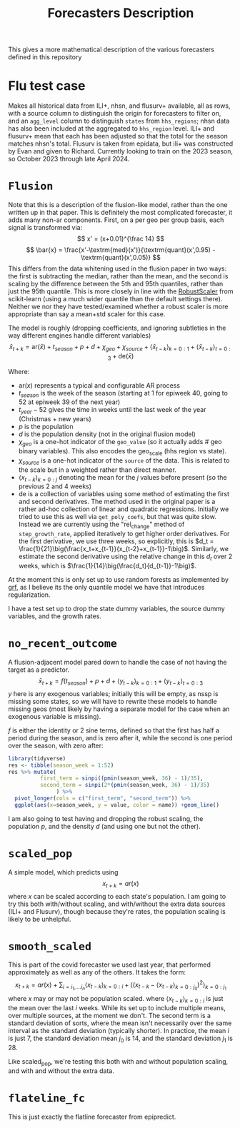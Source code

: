 #+title: Forecasters Description

This gives a more mathematical description of the various forecasters defined in this repository
* Flu test case
Makes all historical data from ILI+, nhsn, and flusurv+ available, all as rows, with a source column to distinguish the origin for forecasters to filter on, and an =agg_level= column to distinguish =states= from =hhs_regions=; nhsn data has also been included at the aggregated to =hhs_region= level.
ILI+ and flusurv+ mean that each has been adjusted so that the total for the season matches nhsn's total.
Flusurv is taken from epidata, but ili+ was constructed by Evan and given to Richard.
Currently looking to train on the 2023 season, so October 2023 through late April 2024.
* =Flusion=
Note that this is a description of the flusion-like model, rather than the one written up in that paper.
This is definitely the most complicated forecaster, it adds many non-ar components.
First, on a per geo per group basis, each signal is transformed via:
$$
x' = (x+0.01)^{\frac 14}
$$
$$
\bar{x} = \frac{x'-\textrm{med}(x')}{\textrm{quant}(x',0.95) - \textrm{quant}(x',0.05)}
$$
This differs from the data whitening used in the flusion paper in two ways: the first is subtracting the median, rather than the mean, and the second is scaling by the difference between the 5th and 95th quantiles, rather than just the 95th quantile.
This is more closely in line with the [[https://scikit-learn.org/stable/modules/generated/sklearn.preprocessing.RobustScaler.html#sklearn.preprocessing.RobustScaler][RobustScaler]] from scikit-learn (using a much wider quantile than the default settings there).
Neither we nor they have tested/examined whether a robust scaler is more appropriate than say a mean+std scaler for this case.

The model is roughly (dropping coefficients, and ignoring subtleties in the way different engines handle different variables)
$$
\bar{x}_{t+k} = \textrm{ar}(\bar{x}) + t_{season} + p + d + \chi_{geo} + \chi_{source} + \big\langle \bar{x}_{t-k}\big\rangle_{k=0:1} + \big\langle \bar{x}_{t-k}\big\rangle_{t=0:3} + \textrm{de}(\bar{x})
$$

Where:
- $\textrm{ar}(x)$ represents a typical and configurable AR process
- $t_{season}$ is the week of the season (starting at 1 for epiweek 40, going to 52 at epiweek 39 of the next year)
- $t_{year}-52$ gives the time in weeks until the last week of the year (Christmas + new years)
- $p$ is the population
- $d$  is the population density (not in the original flusion model)
- $\chi_{geo}$ is a one-hot indicator of the =geo_value= (so it actually adds # geo binary variables). This also encodes the geo_scale (hhs region vs state).
- $\chi_{source}$ is a one-hot indicator of the =source= of the data. This is related to the scale but in a weighted rather than direct manner.
- $\big\langle x_{t-k}\big\rangle_{k=0:j}$ denoting the mean for the $j$ values before present (so the previous 2 and 4 weeks)
- $\textrm{de}$ is a collection of variables using some method of estimating the first and second derivatives.
  The method used in the original paper is a rather ad-hoc collection of linear and quadratic regressions.
  Initially we tried to use this as well via =get_poly_coefs=, but that was quite slow.
  Instead we are currently using the  "rel_change" method of =step_growth_rate=, applied iteratively to get higher order derivatives.
  For the first derivative, we use three weeks, so explicitly, this is $d_t = \frac{1}{21}\big(\frac{x_t+x_{t-1}}{x_{t-2}+x_{t-1}}-1\big)$.
  Similarly, we estimate the second derivative using the relative change in this $d_t$ over 2 weeks, which is $\frac{1}{14}\big(\frac{d_t}{d_{t-1}}-1\big)$.

At the moment this is only set up to use random forests as implemented by [[https://grf-labs.github.io/grf/][grf]], as I believe its the only quantile model we have that introduces regularization.

I have a test set up to drop the state dummy variables, the source dummy variables, and the growth rates.
* =no_recent_outcome=
A flusion-adjacent model pared down to handle the case of not having the target as a predictor.
$$
\bar{x}_{t+k} = f(t_{season}) + p + d + \big\langle y_{t-k}\big\rangle_{k=0:1} + \big\langle y_{t-k}\big\rangle_{t=0:3}
$$
$y$ here is any exogenous variables; initially this will be empty, as nssp is missing some states, so we will have to rewrite these models to handle missing geos (most likely by having a separate model for the case when an exogenous variable is missing).

$f$ is either the identity or 2 sine terms, defined so that the first has half a period during the season, and is zero after it, while the second is one period over the season, with zero after:
#+begin_src R :file 4.png :session :results graphics file
library(tidyverse)
res <- tibble(season_week = 1:52)
res %>% mutate(
          first_term = sinpi((pmin(season_week, 36) - 1)/35),
          second_term = sinpi(2*(pmin(season_week, 36) - 1)/35)
               ) %>%
  pivot_longer(cols = c("first_term", "second_term")) %>%
  ggplot(aes(x=season_week, y = value, color = name)) +geom_line()
#+end_src

#+RESULTS:
[[file:4.png]]


I am also going to test having and dropping the robust scaling, the population $p$, and the density $d$ (and using one but not the other).
* =scaled_pop=
A simple model, which predicts using
$$
x_{t+k} = ar(x)
$$
where $x$ can be scaled according to each state's population.
I am going to try this both with/without scaling, and with/without the extra data sources (ILI+ and Flusurv), though because they're rates, the population scaling is likely to be unhelpful.
* =smooth_scaled=
This is part of the covid forecaster we used last year, that performed approximately as well as any of the others.
It takes the form:
$$
x_{t+k} = ar(x) + \sum_{i=i_1,\ldots i_n} \big\langle x_{t-k}\big\rangle_{k=0:i} +  \bigg\langle \big(x_{t-k}-\big\langle x_{t-k}\big\rangle_{k=0:j_0}\big)^2\bigg\rangle_{k=0:j_1}
$$
where $x$ may or may not be population scaled.
where $\big\langle x_{t-k}\big\rangle_{k=0:i}$ is just the mean over the last $i$ weeks.
While its set up to include multiple means, over multiple sources, at the moment we don't.
The second term is a standard deviation of sorts, where the mean isn't necessarily over the same interval as the standard deviation (typically shorter).
In practice, the mean $i$ is just 7, the standard deviation mean $j_0$ is 14, and the standard deviation $j_1$ is 28.

Like scaled_pop, we're testing this both with and without population scaling, and with and without the extra data.
* =flateline_fc=
This is just exactly the flatline forecaster from epipredict.
